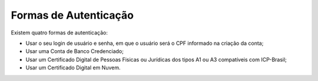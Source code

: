 ﻿Formas de Autenticação 
======================

Existem quatro formas de autenticação:

- Usar o seu login de usuário e senha, em que o usuário será o CPF informado na criação da conta;
- Usar uma Conta de Banco Credenciado;
- Usar um Certificado Digital de Pessoas Fisicas ou Jurídicas dos tipos A1 ou A3 compatíveis com ICP-Brasil;
- Usar um Certificado Digital em Nuvem.

.. |site externo| image:: _images/site-ext.gif
            
